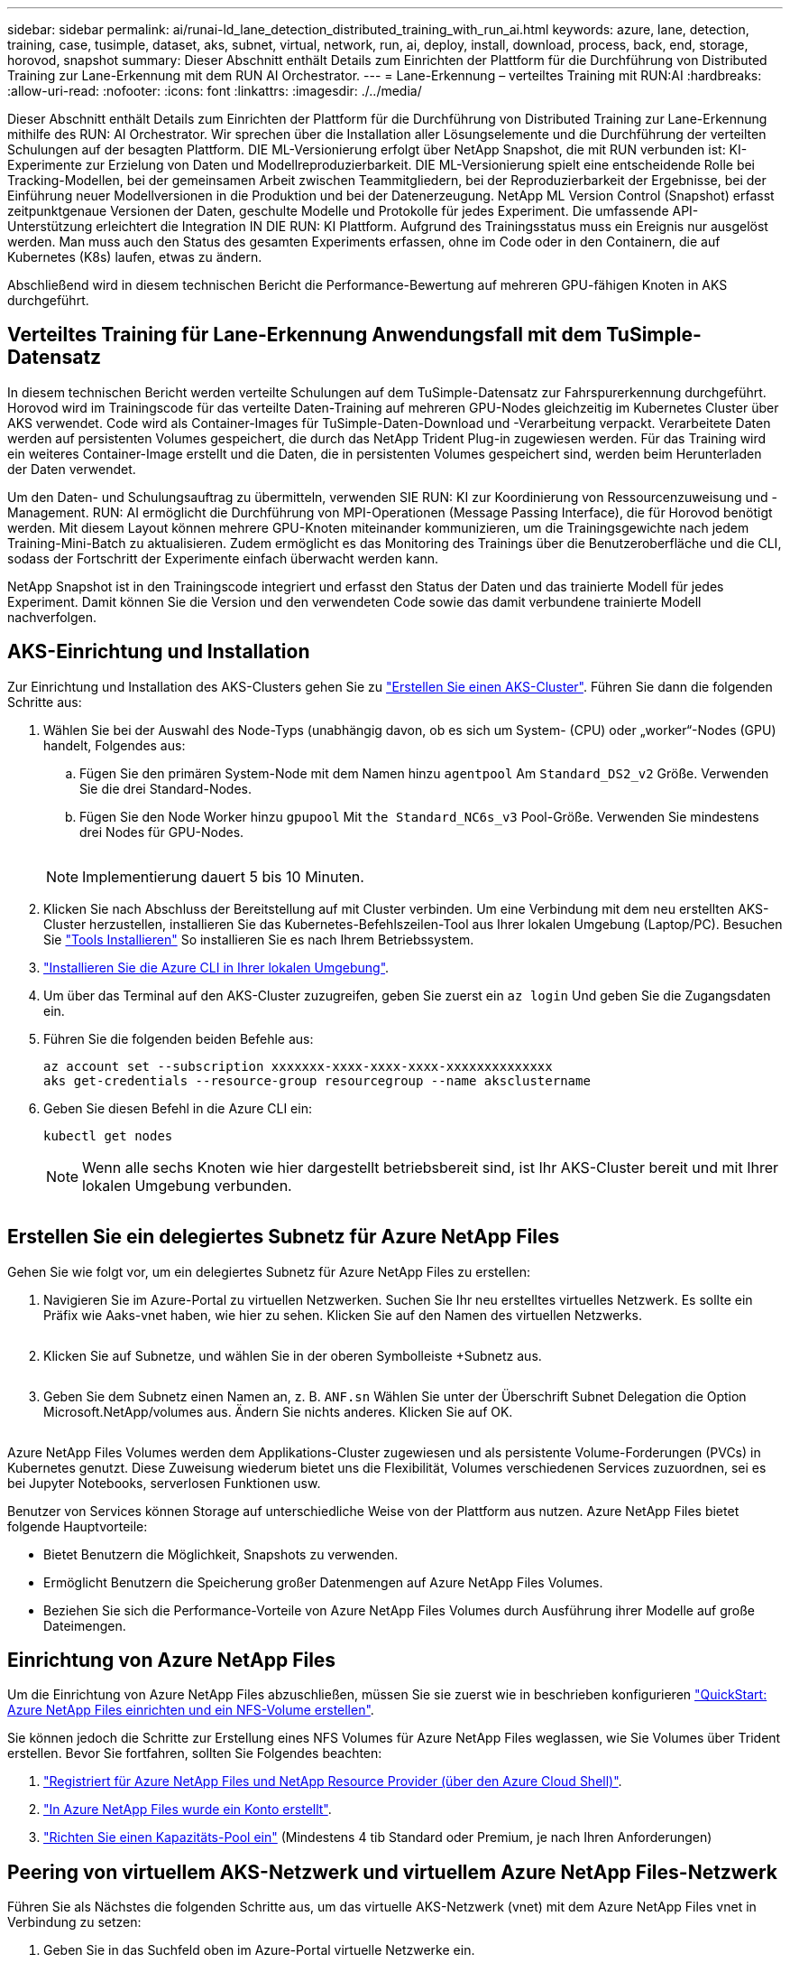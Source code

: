 ---
sidebar: sidebar 
permalink: ai/runai-ld_lane_detection_distributed_training_with_run_ai.html 
keywords: azure, lane, detection, training, case, tusimple, dataset, aks, subnet, virtual, network, run, ai, deploy, install, download, process, back, end, storage, horovod, snapshot 
summary: Dieser Abschnitt enthält Details zum Einrichten der Plattform für die Durchführung von Distributed Training zur Lane-Erkennung mit dem RUN AI Orchestrator. 
---
= Lane-Erkennung – verteiltes Training mit RUN:AI
:hardbreaks:
:allow-uri-read: 
:nofooter: 
:icons: font
:linkattrs: 
:imagesdir: ./../media/


[role="lead"]
Dieser Abschnitt enthält Details zum Einrichten der Plattform für die Durchführung von Distributed Training zur Lane-Erkennung mithilfe des RUN: AI Orchestrator. Wir sprechen über die Installation aller Lösungselemente und die Durchführung der verteilten Schulungen auf der besagten Plattform. DIE ML-Versionierung erfolgt über NetApp Snapshot, die mit RUN verbunden ist: KI-Experimente zur Erzielung von Daten und Modellreproduzierbarkeit. DIE ML-Versionierung spielt eine entscheidende Rolle bei Tracking-Modellen, bei der gemeinsamen Arbeit zwischen Teammitgliedern, bei der Reproduzierbarkeit der Ergebnisse, bei der Einführung neuer Modellversionen in die Produktion und bei der Datenerzeugung. NetApp ML Version Control (Snapshot) erfasst zeitpunktgenaue Versionen der Daten, geschulte Modelle und Protokolle für jedes Experiment. Die umfassende API-Unterstützung erleichtert die Integration IN DIE RUN: KI Plattform. Aufgrund des Trainingsstatus muss ein Ereignis nur ausgelöst werden. Man muss auch den Status des gesamten Experiments erfassen, ohne im Code oder in den Containern, die auf Kubernetes (K8s) laufen, etwas zu ändern.

Abschließend wird in diesem technischen Bericht die Performance-Bewertung auf mehreren GPU-fähigen Knoten in AKS durchgeführt.



== Verteiltes Training für Lane-Erkennung Anwendungsfall mit dem TuSimple-Datensatz

In diesem technischen Bericht werden verteilte Schulungen auf dem TuSimple-Datensatz zur Fahrspurerkennung durchgeführt. Horovod wird im Trainingscode für das verteilte Daten-Training auf mehreren GPU-Nodes gleichzeitig im Kubernetes Cluster über AKS verwendet. Code wird als Container-Images für TuSimple-Daten-Download und -Verarbeitung verpackt. Verarbeitete Daten werden auf persistenten Volumes gespeichert, die durch das NetApp Trident Plug-in zugewiesen werden. Für das Training wird ein weiteres Container-Image erstellt und die Daten, die in persistenten Volumes gespeichert sind, werden beim Herunterladen der Daten verwendet.

Um den Daten- und Schulungsauftrag zu übermitteln, verwenden SIE RUN: KI zur Koordinierung von Ressourcenzuweisung und -Management. RUN: AI ermöglicht die Durchführung von MPI-Operationen (Message Passing Interface), die für Horovod benötigt werden. Mit diesem Layout können mehrere GPU-Knoten miteinander kommunizieren, um die Trainingsgewichte nach jedem Training-Mini-Batch zu aktualisieren. Zudem ermöglicht es das Monitoring des Trainings über die Benutzeroberfläche und die CLI, sodass der Fortschritt der Experimente einfach überwacht werden kann.

NetApp Snapshot ist in den Trainingscode integriert und erfasst den Status der Daten und das trainierte Modell für jedes Experiment. Damit können Sie die Version und den verwendeten Code sowie das damit verbundene trainierte Modell nachverfolgen.



== AKS-Einrichtung und Installation

Zur Einrichtung und Installation des AKS-Clusters gehen Sie zu https://docs.microsoft.com/azure/aks/kubernetes-walkthrough-portal["Erstellen Sie einen AKS-Cluster"^]. Führen Sie dann die folgenden Schritte aus:

. Wählen Sie bei der Auswahl des Node-Typs (unabhängig davon, ob es sich um System- (CPU) oder „worker“-Nodes (GPU) handelt, Folgendes aus:
+
.. Fügen Sie den primären System-Node mit dem Namen hinzu `agentpool` Am `Standard_DS2_v2` Größe. Verwenden Sie die drei Standard-Nodes.
.. Fügen Sie den Node Worker hinzu `gpupool` Mit `the Standard_NC6s_v3` Pool-Größe. Verwenden Sie mindestens drei Nodes für GPU-Nodes.
+
image:runai-ld_image3.png[""]

+

NOTE: Implementierung dauert 5 bis 10 Minuten.



. Klicken Sie nach Abschluss der Bereitstellung auf mit Cluster verbinden. Um eine Verbindung mit dem neu erstellten AKS-Cluster herzustellen, installieren Sie das Kubernetes-Befehlszeilen-Tool aus Ihrer lokalen Umgebung (Laptop/PC). Besuchen Sie https://kubernetes.io/docs/tasks/tools/install-kubectl/["Tools Installieren"^] So installieren Sie es nach Ihrem Betriebssystem.
. https://docs.microsoft.com/cli/azure/install-azure-cli["Installieren Sie die Azure CLI in Ihrer lokalen Umgebung"^].
. Um über das Terminal auf den AKS-Cluster zuzugreifen, geben Sie zuerst ein `az login` Und geben Sie die Zugangsdaten ein.
. Führen Sie die folgenden beiden Befehle aus:
+
....
az account set --subscription xxxxxxx-xxxx-xxxx-xxxx-xxxxxxxxxxxxxx
aks get-credentials --resource-group resourcegroup --name aksclustername
....
. Geben Sie diesen Befehl in die Azure CLI ein:
+
....
kubectl get nodes
....
+

NOTE: Wenn alle sechs Knoten wie hier dargestellt betriebsbereit sind, ist Ihr AKS-Cluster bereit und mit Ihrer lokalen Umgebung verbunden.

+
image:runai-ld_image4.png[""]





== Erstellen Sie ein delegiertes Subnetz für Azure NetApp Files

Gehen Sie wie folgt vor, um ein delegiertes Subnetz für Azure NetApp Files zu erstellen:

. Navigieren Sie im Azure-Portal zu virtuellen Netzwerken. Suchen Sie Ihr neu erstelltes virtuelles Netzwerk. Es sollte ein Präfix wie Aaks-vnet haben, wie hier zu sehen. Klicken Sie auf den Namen des virtuellen Netzwerks.
+
image:runai-ld_image5.png[""]

. Klicken Sie auf Subnetze, und wählen Sie in der oberen Symbolleiste +Subnetz aus.
+
image:runai-ld_image6.png[""]

. Geben Sie dem Subnetz einen Namen an, z. B. `ANF.sn` Wählen Sie unter der Überschrift Subnet Delegation die Option Microsoft.NetApp/volumes aus. Ändern Sie nichts anderes. Klicken Sie auf OK.
+
image:runai-ld_image7.png[""]



Azure NetApp Files Volumes werden dem Applikations-Cluster zugewiesen und als persistente Volume-Forderungen (PVCs) in Kubernetes genutzt. Diese Zuweisung wiederum bietet uns die Flexibilität, Volumes verschiedenen Services zuzuordnen, sei es bei Jupyter Notebooks, serverlosen Funktionen usw.

Benutzer von Services können Storage auf unterschiedliche Weise von der Plattform aus nutzen. Azure NetApp Files bietet folgende Hauptvorteile:

* Bietet Benutzern die Möglichkeit, Snapshots zu verwenden.
* Ermöglicht Benutzern die Speicherung großer Datenmengen auf Azure NetApp Files Volumes.
* Beziehen Sie sich die Performance-Vorteile von Azure NetApp Files Volumes durch Ausführung ihrer Modelle auf große Dateimengen.




== Einrichtung von Azure NetApp Files

Um die Einrichtung von Azure NetApp Files abzuschließen, müssen Sie sie zuerst wie in beschrieben konfigurieren https://docs.microsoft.com/azure/azure-netapp-files/azure-netapp-files-quickstart-set-up-account-create-volumes["QuickStart: Azure NetApp Files einrichten und ein NFS-Volume erstellen"^].

Sie können jedoch die Schritte zur Erstellung eines NFS Volumes für Azure NetApp Files weglassen, wie Sie Volumes über Trident erstellen. Bevor Sie fortfahren, sollten Sie Folgendes beachten:

. https://docs.microsoft.com/azure/azure-netapp-files/azure-netapp-files-register["Registriert für Azure NetApp Files und NetApp Resource Provider (über den Azure Cloud Shell)"^].
. https://docs.microsoft.com/azure/azure-netapp-files/azure-netapp-files-create-netapp-account["In Azure NetApp Files wurde ein Konto erstellt"^].
. https://docs.microsoft.com/en-us/azure/azure-netapp-files/azure-netapp-files-set-up-capacity-pool["Richten Sie einen Kapazitäts-Pool ein"^] (Mindestens 4 tib Standard oder Premium, je nach Ihren Anforderungen)




== Peering von virtuellem AKS-Netzwerk und virtuellem Azure NetApp Files-Netzwerk

Führen Sie als Nächstes die folgenden Schritte aus, um das virtuelle AKS-Netzwerk (vnet) mit dem Azure NetApp Files vnet in Verbindung zu setzen:

. Geben Sie in das Suchfeld oben im Azure-Portal virtuelle Netzwerke ein.
. Klicken Sie auf vnet aks- vnet-Name, und geben Sie dann Peerings in das Suchfeld ein.
. Klicken Sie auf + Hinzufügen, und geben Sie die Informationen in der folgenden Tabelle ein:
+
|===


| Feld | Wert oder Beschreibung # 


| Linkname des Peering-Links | aks-vnet-Name_to_anf 


| SubskriptionID | Abonnement des Azure NetApp Files vnet, zu dem Sie spähen 


| Vnet Peering-Partner | Azure NetApp Files vnet 
|===
+

NOTE: Lassen Sie alle nicht-Sternchen-Abschnitte standardmäßig unverändert

. Klicken Sie AUF HINZUFÜGEN oder OK, um das Peering zum virtuellen Netzwerk hinzuzufügen.


Weitere Informationen finden Sie unter https://docs.microsoft.com/azure/virtual-network/tutorial-connect-virtual-networks-portal["Virtuelles Netzwerk-Peering erstellen, ändern oder löschen"^].



== Trident

Trident ist ein Open-Source-Projekt von NetApp für persistenten Storage für Applikations-Container. Trident wird als externer Controller für die bereitstellung implementiert, der selbst als Pod ausgeführt wird. Mit ihm werden Volumes überwacht und der Bereitstellungsprozess vollständig automatisiert.

NetApp Trident ermöglicht eine reibungslose Integration in K8s, indem persistente Volumes zum Speichern von Trainingsdatensätzen und trainierten Modellen erstellt und angehängt werden. So können Data Scientists und Data Engineers K8s einfacher verwenden – ohne die manuelle Speicherung und das manuelle Management von Datensätzen. Mit Trident müssen Data Scientists zudem keine Erfahrung mehr mit dem Management neuer Datenplattformen machen, da die Datenmanagement-Aufgaben durch die Integration der logischen API integriert werden.



=== Installation Von Trident

So installieren Sie die Trident Software:

. https://helm.sh/docs/intro/install/["Zuerst Helm einbauen"^].
. Laden Sie das Trident 21.01.1-Installationsprogramm herunter und extrahieren Sie es.
+
....
wget https://github.com/NetApp/trident/releases/download/v21.01.1/trident-installer-21.01.1.tar.gz
tar -xf trident-installer-21.01.1.tar.gz
....
. Ändern Sie das Verzeichnis in `trident-installer`.
+
....
cd trident-installer
....
. Kopieren `tridentctl` In ein Verzeichnis im System `$PATH.`
+
....
cp ./tridentctl /usr/local/bin
....
. Installation von Trident auf K8s Cluster mit Helm:
+
.. Verzeichnis in Steuerverzeichnis ändern.
+
....
cd helm
....
.. Installation Von Trident:
+
....
helm install trident trident-operator-21.01.1.tgz --namespace trident --create-namespace
....
.. Überprüfen Sie den Status von Trident Pods die übliche K8s Art und Weise:
+
....
kubectl -n trident get pods
....
.. Wenn alle Pods in Betrieb sind, ist Trident installiert und Sie können gut aufgestellt werden.






== Richten Sie das Azure NetApp Files Back-End und die Storage-Klasse ein

Gehen Sie wie folgt vor, um das Azure NetApp Files Back-End und die Storage-Klasse einzurichten:

. Wechseln Sie zurück zum Home-Verzeichnis.
+
....
cd ~
....
. Klonen Sie die https://github.com/dedmari/lane-detection-SCNN-horovod.git["Projekt-Repository"^] `lane-detection-SCNN-horovod`.
. Wechseln Sie zum `trident-config` Verzeichnis.
+
....
cd ./lane-detection-SCNN-horovod/trident-config
....
. Erstellung eines Azure-Serviceprinzips (das Service-Prinzip besteht darin, wie Trident mit Azure kommuniziert, um auf Ihre Azure NetApp Files-Ressourcen zuzugreifen).
+
....
az ad sp create-for-rbac --name
....
+
Die Ausgabe sollte wie im folgenden Beispiel aussehen:

+
....
{
  "appId": "xxxxx-xxxx-xxxx-xxxx-xxxxxxxxxxxx",
   "displayName": "netapptrident",
    "name": "http://netapptrident",
    "password": "xxxxxxxxxxxxxxx.xxxxxxxxxxxxxx",
    "tenant": "xxxxxxxx-xxxx-xxxx-xxxx-xxxxxxxxxxx"
 }
....
. Erstellen Sie das Trident `backend json` Datei:
. Füllen Sie mithilfe Ihres bevorzugten Texteditors die folgenden Felder aus der Tabelle unten im aus `anf-backend.json` Datei:
+
|===
| Feld | Wert 


| SubskriptionID | Ihre Azure-Abonnement-ID 


| TenantID | Ihre Azure Mandanten-ID (aus der Ausgabe von az ad sp im vorherigen Schritt) 


| Client-ID | Ihre appID (aus der Ausgabe von az ad sp im vorherigen Schritt) 


| ClientSecret | Ihr Kennwort (aus der Ausgabe von az ad sp im vorherigen Schritt) 
|===
+
Die Datei sollte wie das folgende Beispiel aussehen:

+
....
{
    "version": 1,
    "storageDriverName": "azure-netapp-files",
    "subscriptionID": "fakec765-4774-fake-ae98-a721add4fake",
    "tenantID": "fakef836-edc1-fake-bff9-b2d865eefake",
    "clientID": "fake0f63-bf8e-fake-8076-8de91e57fake",
    "clientSecret": "SECRET",
    "location": "westeurope",
    "serviceLevel": "Standard",
    "virtualNetwork": "anf-vnet",
    "subnet": "default",
    "nfsMountOptions": "vers=3,proto=tcp",
    "limitVolumeSize": "500Gi",
    "defaults": {
    "exportRule": "0.0.0.0/0",
    "size": "200Gi"
}
....
. Weisen Sie Trident an, das Azure NetApp Files-Back-End im zu erstellen `trident` Namespace verwenden `anf-backend.json` Die Konfigurationsdatei ist wie folgt:
+
....
tridentctl create backend -f anf-backend.json -n trident
....
. Speicherklasse erstellen:
+
.. K8 Benutzer stellen Volumes mithilfe von PVCs bereit, die eine Storage-Klasse nach Namen angeben. Weisen Sie K8s an, eine Speicherklasse zu erstellen `azurenetappfiles` Diese Referenz wird auf das im vorherigen Schritt erstellte Azure NetApp Files Back-End verweisen:
+
....
kubectl create -f anf-storage-class.yaml
....
.. Überprüfen Sie, ob Storage-Klassen mit folgendem Befehl erstellt werden:
+
....
kubectl get sc azurenetappfiles
....
+
Die Ausgabe sollte wie im folgenden Beispiel aussehen:

+
image:runai-ld_image8.png[""]







== Bereitstellen und Einrichten von Volume Snapshot-Komponenten auf AKS

Wenn Ihr Cluster nicht mit den korrekten Volume-Snapshot-Komponenten vorinstalliert wird, können Sie diese Komponenten manuell installieren, indem Sie die folgenden Schritte ausführen:


NOTE: AKS 1.18.14 verfügt nicht über einen vorinstallierten Snapshot-Controller.

. Installieren Sie Snapshot Beta-CRDs unter Verwendung der folgenden Befehle:
+
....
kubectl create -f https://raw.githubusercontent.com/kubernetes-csi/external-snapshotter/release-3.0/client/config/crd/snapshot.storage.k8s.io_volumesnapshotclasses.yaml
kubectl create -f https://raw.githubusercontent.com/kubernetes-csi/external-snapshotter/release-3.0/client/config/crd/snapshot.storage.k8s.io_volumesnapshotcontents.yaml
kubectl create -f https://raw.githubusercontent.com/kubernetes-csi/external-snapshotter/release-3.0/client/config/crd/snapshot.storage.k8s.io_volumesnapshots.yaml
....
. Installieren Sie Snapshot Controller mithilfe der folgenden Dokumente von GitHub:
+
....
kubectl apply -f https://raw.githubusercontent.com/kubernetes-csi/external-snapshotter/release-3.0/deploy/kubernetes/snapshot-controller/rbac-snapshot-controller.yaml
kubectl apply -f https://raw.githubusercontent.com/kubernetes-csi/external-snapshotter/release-3.0/deploy/kubernetes/snapshot-controller/setup-snapshot-controller.yaml
....
. K8s einrichten `volumesnapshotclass`: Vor der Erstellung eines Volume-Snapshot, a https://netapp-trident.readthedocs.io/en/stable-v20.01/kubernetes/concepts/objects.html["Volume Snapshot-Klasse"^] Muss eingerichtet werden. Erstellen Sie einen Volume-Snapshot für Azure NetApp Files, und erstellen Sie mit dieser Technologie eine ML-Versionierung. Erstellen `volumesnapshotclass netapp-csi-snapclass` Und stellen Sie ihn als Standard `volumesnapshotclass `wie folgt ein:
+
....
kubectl create -f netapp-volume-snapshot-class.yaml
....
+
Die Ausgabe sollte wie im folgenden Beispiel aussehen:

+
image:runai-ld_image9.png[""]

. Überprüfen Sie, ob die Klasse der Volume Snapshot Kopien mithilfe des folgenden Befehls erstellt wurde:
+
....
kubectl get volumesnapshotclass
....
+
Die Ausgabe sollte wie im folgenden Beispiel aussehen:

+
image:runai-ld_image10.png[""]





== RUN:AI Installation

So installieren SIE RUN:AI:

. https://docs.run.ai/Administrator/Cluster-Setup/cluster-install/["Installieren SIE RUN:AI Cluster auf AKS"^].
. Gehen Sie zu app.runai.ai, klicken Sie auf Neues Projekt erstellen und benennen Sie es Lane-Detection. Es wird einen Namespace auf einem K8s-Cluster erstellen, der mit beginnt `runai`- Gefolgt vom Projektnamen. In diesem Fall wäre der erstellte Namespace Runai-Lane-Erkennung.
+
image:runai-ld_image11.png[""]

. https://docs.run.ai/Administrator/Cluster-Setup/cluster-install/["INSTALLIEREN SIE RUN:AI CLI"^].
. Stellen Sie auf Ihrem Terminal standardmäßig die Lane-Detection ein: AI-Projekt mit folgendem Befehl:
+
....
`runai config project lane-detection`
....
+
Die Ausgabe sollte wie im folgenden Beispiel aussehen:

+
image:runai-ld_image12.png[""]

. ClusterRole und ClusterRoleBinding für den Projekt-Namespace erstellen (z. B. `lane-detection)` Also das Standard-Servicekonto, das zu gehört `runai-lane-detection` Namespace hat die Berechtigung zum Ausführen `volumesnapshot` Operationen während der Jobausführung:
+
.. Listen Sie Namespaces auf, um das zu überprüfen `runai-lane-detection` Existiert durch Verwendung dieses Befehls:
+
....
kubectl get namespaces
....
+
Die Ausgabe sollte wie im folgenden Beispiel erscheinen:

+
image:runai-ld_image13.png[""]



. ClusterCole erstellen `netappsnapshot` Und ClusterRoleBending `netappsnapshot` Verwenden der folgenden Befehle:
+
....
`kubectl create -f runai-project-snap-role.yaml`
`kubectl create -f runai-project-snap-role-binding.yaml`
....




== Den TuSimple-Datensatz als RUN:AI-Job herunterladen und verarbeiten

Der Prozess zum Herunterladen und Verarbeiten des TuSimple-Datensatzes als RUN: AI-Job ist optional. Sie umfasst folgende Schritte:

. Erstellen und Drücken Sie das Docker-Bild, oder lassen Sie diesen Schritt aus, wenn Sie ein vorhandenes Docker-Bild verwenden möchten (z. B. `muneer7589/download-tusimple:1.0)`
+
.. Zum Home-Verzeichnis wechseln:
+
....
cd ~
....
.. Gehen Sie zum Datenverzeichnis des Projekts `lane-detection-SCNN-horovod`:
+
....
cd ./lane-detection-SCNN-horovod/data
....
.. Ändern `build_image.sh` Shell-Skript und ändern Docker-Repository zu Ihrem. Beispiel: Ersetzen `muneer7589` Mit dem Namen des Docker-Repositorys. Sie können auch den Namen und DAS TAG des Docker-Images ändern (z. B. `download-tusimple` Und `1.0`):
+
image:runai-ld_image14.png[""]

.. Führen Sie das Skript aus, um das Docker-Image zu erstellen und es mithilfe folgender Befehle in das Docker-Repository zu verschieben:
+
....
chmod +x build_image.sh
./build_image.sh
....


. Senden Sie DEN RUN: AI Job zum Herunterladen, Extrahieren, Vorverarbeiten und Speichern der TuSimple Lane Detection Dataset in a `pvc`, Das von NetApp Trident dynamisch erstellt wird:
+
.. Übermitteln Sie den JOB „RUN: AI“ mithilfe der folgenden Befehle:
+
....
runai submit
--name download-tusimple-data
--pvc azurenetappfiles:100Gi:/mnt
--image muneer7589/download-tusimple:1.0
....
.. Geben Sie die Informationen aus der Tabelle unten ein, um den JOB RUN:AI einzureichen:
+
|===
| Feld | Wert oder Beschreibung 


| -Name | Name des Jobs 


| -pvc | PVC des Formats [StorageClassName]:Größe:ContainerMountPath in der oben genannten Jobeinreichung erstellen Sie ein PVC-basiertes On-Demand mit Trident mit Speicherklasse azurenetappfiles. Persistente Volumen Kapazität hier ist 100Gi und es ist an Pfad /mnt montiert. 


| -Image | Das Docker-Image sollte beim Erstellen des Containers für diesen Job verwendet werden 
|===
+
Die Ausgabe sollte wie im folgenden Beispiel aussehen:

+
image:runai-ld_image15.png[""]

.. Listen Sie die eingereichten RUN:AI-Jobs auf.
+
....
runai list jobs
....
+
image:runai-ld_image16.png[""]

.. Überprüfen Sie die eingereichten Jobprotokolle.
+
....
runai logs download-tusimple-data -t 10
....
+
image:runai-ld_image17.png[""]

.. Listen Sie die auf `pvc` Erstellt. Verwenden Sie diese Option `pvc` Befehl für Training im nächsten Schritt.
+
....
kubectl get pvc | grep download-tusimple-data
....
+
Die Ausgabe sollte wie im folgenden Beispiel aussehen:

+
image:runai-ld_image18.png[""]

.. Prüfen Sie DEN Job ausgeführt: KI-UI (oder `app.run.ai`).
+
image:runai-ld_image19.png[""]







== Führen Sie mithilfe von Horovod eine Schulung zur Erkennung verteilter Fahrspuren durch

Das Training zur Distributed Lane Detection mit Horovod ist ein optionaler Prozess. Hier sind jedoch die Schritte zu beachten:

. Erstellen und Drücken Sie das Docker-Bild, oder überspringen Sie diesen Schritt, wenn Sie das vorhandene Docker-Bild verwenden möchten (z. B. `muneer7589/dist-lane-detection:3.1):`
+
.. Wechseln Sie zum Home Directory.
+
....
cd ~
....
.. Rufen Sie das Projektverzeichnis auf `lane-detection-SCNN-horovod.`
+
....
cd ./lane-detection-SCNN-horovod
....
.. Ändern Sie die `build_image.sh` Shell-Skript und ändern Docker-Repository zu Ihrem (z. B. Ersetzen `muneer7589` Mit dem Namen des Docker-Repository). Sie können auch den Namen und DAS TAG des Dockers ändern (`dist-lane-detection` Und `3.1, for example)`.
+
image:runai-ld_image20.png[""]

.. Führen Sie das Skript aus, um das Docker-Image zu erstellen, und drücken Sie zum Docker-Repository.
+
....
chmod +x build_image.sh
./build_image.sh
....


. RUN: AI Job zur Durchführung von Distributed Training (MPI):
+
.. Verwendung von Run: AI zur automatischen Erstellung von PVC im vorherigen Schritt (zum Herunterladen von Daten) ermöglicht nur RWO-Zugriff, sodass nicht mehrere Pods oder Knoten zum verteilten Training auf dasselbe PVC zugreifen können. Aktualisieren Sie den Zugriffsmodus auf ReadWriteManche und verwenden Sie dazu den Kubernetes-Patch.
.. Erhalten Sie zunächst den Volume-Namen des PVC durch Ausführen des folgenden Befehls:
+
....
kubectl get pvc | grep download-tusimple-data
....
+
image:runai-ld_image21.png[""]

.. Patchen des Volume und Aktualisieren des Zugriffsmodus auf ReadWriteManche (ersetzen Sie den Datenträgernamen durch Ihren im folgenden Befehl):
+
....
kubectl patch pv pvc-bb03b74d-2c17-40c4-a445-79f3de8d16d5 -p '{"spec":{"accessModes":["ReadWriteMany"]}}'
....
.. Senden Sie DEN JOB RUN: AI MPI zur Ausführung des Jobs für verteilte Schulungen` mithilfe von Informationen aus der folgenden Tabelle:
+
....
runai submit-mpi
--name dist-lane-detection-training
--large-shm
--processes=3
--gpu 1
--pvc pvc-download-tusimple-data-0:/mnt
--image muneer7589/dist-lane-detection:3.1
-e USE_WORKERS="true"
-e NUM_WORKERS=4
-e BATCH_SIZE=33
-e USE_VAL="false"
-e VAL_BATCH_SIZE=99
-e ENABLE_SNAPSHOT="true"
-e PVC_NAME="pvc-download-tusimple-data-0"
....
+
|===
| Feld | Wert oder Beschreibung 


| Name | Name des Distributed Training Job 


| Großer shm | Ein großes /dev/shm-Gerät mounten Es ist ein auf RAM montiertes Shared-Dateisystem und bietet genügend gemeinsamen Speicher für mehrere CPU-Mitarbeiter, um Batches in CPU-RAM zu verarbeiten und zu laden. 


| Prozessen | Anzahl der verteilten Trainingsprozesse 


| gpu | Anzahl der GPUs/Prozesse, die für die Aufgabe in diesem Job zugewiesen werden sollen, es gibt drei GPU-Worker-Prozesse (--processes=3), die jeweils über eine einzelne GPU (--gpu 1) zugewiesen sind. 


| pvc | Verwenden Sie das vorhandene persistente Volume (pvc-download-tusimple-Data-0), das von einem vorherigen Job erstellt wurde (download-tusimple-Data), und es wird in Pfad /mnt bereitgestellt 


| Bild | Das Docker-Image sollte beim Erstellen des Containers für diesen Job verwendet werden 


2+| Definieren Sie Umgebungsvariablen, die im Container festgelegt werden sollen 


| VERWENDEN VON MITARBEITERN | Wenn Sie das Argument auf true setzen, wird das Laden von mehreren Prozessdaten aktiviert 


| NUM_WORKERS | Anzahl der Data Loader Worker Prozesse 


| BATCH_SIZE | Batch-Größe für Training 


| NUTZUNG_VAL | Wenn Sie das Argument auf true setzen, kann die Validierung aktiviert werden 


| VAL_BATCH_SIZE | Batch-Größe der Validierung 


| AKTIVIEREN_SNAPSHOT | Wenn Sie das Argument auf true setzen, können Sie Daten und trainierte Modellschnappschüsse für ML-Versionierung erstellen 


| PVC-NAME | Name des pvc, von dem ein Snapshot erstellt werden soll. In der oben genannten Jobsendung erstellen Sie eine Momentaufnahme von pvc-Download-Tusimple-Data-0, bestehend aus Datensatz und trainierten Modellen 
|===
+
Die Ausgabe sollte wie im folgenden Beispiel aussehen:

+
image:runai-ld_image22.png[""]

.. Geben Sie den eingereichten Job an.
+
....
runai list jobs
....
+
image:runai-ld_image23.png[""]

.. Eingereichte Jobprotokolle:
+
....
runai logs dist-lane-detection-training
....
+
image:runai-ld_image24.png[""]

.. Prüfen Sie den Trainingsjob IN AUSFÜHRUNG: AI GUI (oder app.runai.ai): RUN: AI Dashboard, wie in den Abbildungen unten zu sehen. Die erste Abbildung zeigt drei GPUs, die für den verteilten Trainingsjob auf drei Knoten auf AKS verteilt sind, und den zweiten DURCHLAUF:KI-Jobs:
+
image:runai-ld_image25.png[""]

+
image:runai-ld_image26.png[""]

.. Prüfen Sie nach Abschluss des Trainings die NetApp Snapshot Kopie, die erstellt wurde und mit RUN: KI-Job verknüpft ist.
+
....
runai logs dist-lane-detection-training --tail 1
....
+
image:runai-ld_image27.png[""]

+
....
kubectl get volumesnapshots | grep download-tusimple-data-0
....






== Wiederherstellung von Daten aus der NetApp Snapshot Kopie

Um Daten aus der NetApp Snapshot Kopie wiederherzustellen, gehen Sie wie folgt vor:

. Wechseln Sie zum Home Directory.
+
....
cd ~
....
. Rufen Sie das Projektverzeichnis auf `lane-detection-SCNN-horovod`.
+
....
cd ./lane-detection-SCNN-horovod
....
. Ändern `restore-snaphot-pvc.yaml` Und Aktualisierung `dataSource` `name` Feld zur Snapshot Kopie, aus der Sie Daten wiederherstellen möchten. Sie können auch den PVC-Namen ändern, in dem die Daten wiederhergestellt werden, in diesem Beispiel ist `restored-tusimple`.
+
image:runai-ld_image29.png[""]

. Erstellen Sie mithilfe von ein neues PVC `restore-snapshot-pvc.yaml`.
+
....
kubectl create -f restore-snapshot-pvc.yaml
....
+
Die Ausgabe sollte wie im folgenden Beispiel aussehen:

+
image:runai-ld_image30.png[""]

. Wenn Sie die gerade wiederhergestellten Daten für die Schulung verwenden möchten, bleibt die Bewerbung gleich wie zuvor; ersetzen Sie nur die `PVC_NAME` Mit dem wiederhergestellten `PVC_NAME` Beim Einreichen des Schulungsjobs, wie in den folgenden Befehlen zu sehen:
+
....
runai submit-mpi
--name dist-lane-detection-training
--large-shm
--processes=3
--gpu 1
--pvc restored-tusimple:/mnt
--image muneer7589/dist-lane-detection:3.1
-e USE_WORKERS="true"
-e NUM_WORKERS=4
-e BATCH_SIZE=33
-e USE_VAL="false"
-e VAL_BATCH_SIZE=99
-e ENABLE_SNAPSHOT="true"
-e PVC_NAME="restored-tusimple"
....




== Performance-Bewertung

Um die lineare Skalierbarkeit der Lösung zu zeigen, wurden Performance-Tests für zwei Szenarien durchgeführt: Eine GPU und drei GPUs. GPU-Zuweisung, GPU- und Arbeitsspeicherauslastung sowie verschiedene Single- und drei-Node-Metriken wurden während des Trainings im TuSimple Lane-Erkennungsdatensatz erfasst. Die Datenmenge wird um das fünf- fache erhöht, nur um die Ressourcenauslastung während der Trainingsprozesse zu analysieren.

Die Lösung ermöglicht es Kunden, mit einem kleinen Datensatz und einigen GPUs zu beginnen. Wenn die Datenmenge und der Bedarf der GPUs steigen, können Kunden die Terabyte im Standard-Tier dynamisch horizontal skalieren und schnell auf die Premium-Tier skalieren. So wird der vierfache Durchsatz pro Terabyte erzielt, ohne Daten zu verschieben. Dieser Prozess wird im Abschnitt weiter erläutert. link:runai-ld_lane_detection_distributed_training_with_run_ai.html#azure-netapp-files-service-levels["Azure NetApp Files Service-Level"].

Die Verarbeitungszeit auf einer GPU betrug 12 Stunden und 45 Minuten. Die Verarbeitungszeit von drei GPUs auf drei Nodes betrug etwa 4 Stunden und 30 Minuten.

Die im verbleibenden Teil dieses Dokuments veranschaulichen Beispiele für Performance und Skalierbarkeit basierend auf den individuellen Geschäftsanforderungen.

Die Abbildung unten zeigt 1 GPU-Zuweisung und Arbeitsspeicherauslastung.

image:runai-ld_image31.png[""]

Die Abbildung unten zeigt die GPU-Auslastung mit einem Node.

image:runai-ld_image32.png[""]

Die Abbildung unten zeigt die Größe des Single-Node-Speichers (16 GB).

image:runai-ld_image33.png[""]

Die Abbildung unten zeigt die GPU-Anzahl einzelner Nodes (1).

image:runai-ld_image34.png[""]

Die Abbildung unten zeigt die GPU-Zuweisung eines einzelnen Node (%).

image:runai-ld_image35.png[""]

Die Abbildung unten zeigt drei GPUs in drei Nodes: GPU-Zuweisung und Arbeitsspeicher.

image:runai-ld_image36.png[""]

Die Abbildung unten zeigt drei GPUs für eine Auslastung von drei Nodes (%).

image:runai-ld_image37.png[""]

Die Abbildung unten zeigt drei GPUs über die Speicherauslastung mit drei Nodes (%).

image:runai-ld_image38.png[""]



== Azure NetApp Files Service-Level

Sie können den Service-Level eines vorhandenen Volumes ändern, indem Sie das Volume in einen anderen Kapazitätspool verschieben, der den verwendet https://docs.microsoft.com/azure/azure-netapp-files/azure-netapp-files-service-levels["Service-Level"^] Sie wollen für das Volume. Bei dieser bestehenden Service-Level-Änderung für das Volume müssen Sie keine Daten migrieren. Er hat auch keinen Einfluss auf den Zugriff auf das Volume.



=== Profitieren Sie von einer dynamischen Änderung des Service-Levels eines Volumes

Um den Service-Level eines Volumes zu ändern, gehen Sie wie folgt vor:

. Klicken Sie auf der Seite Volumes mit der rechten Maustaste auf das Volume, dessen Service-Level Sie ändern möchten. Wählen Sie Pool Ändern.
+
image:runai-ld_image39.png[""]

. Wählen Sie im Fenster Pool ändern den Kapazitätspool aus, in den Sie das Volume verschieben möchten. Klicken Sie anschließend auf OK.
+
image:runai-ld_image40.png[""]





=== Automatisieren Sie Service Level Change

Die dynamische Änderung des Service-Levels befindet sich derzeit noch in der öffentlichen Vorschau, ist aber standardmäßig nicht aktiviert. Um diese Funktion auf dem Azure-Abonnement zu aktivieren, folgen Sie diesen Schritten im Dokument “ file:///C:\Users\crich\Downloads\•%09https:\docs.microsoft.com\azure\azure-netapp-files\dynamic-change-volume-service-level["Profitieren Sie von einer dynamischen Änderung des Service-Levels eines Volumes"^].“

* Für Azure können Sie auch die folgenden Befehle verwenden: CLI. Weitere Informationen zum Ändern der Pool-Größe von Azure NetApp Files finden Sie unter https://docs.microsoft.com/cli/azure/netappfiles/volume?view=azure-cli-latest-az_netappfiles_volume_pool_change["az netappfiles-Volume: Managt Azure NetApp Files (ANF) Volume-Ressourcen"^].
+
....
az netappfiles volume pool-change -g mygroup
--account-name myaccname
-pool-name mypoolname
--name myvolname
--new-pool-resource-id mynewresourceid
....
* Der `set- aznetappfilesvolumepool` Cmdlet, das hier angezeigt wird, kann den Pool eines Azure NetApp Files Volume ändern. Weitere Informationen zum Ändern der Volume-Pool-Größe und Azure PowerShell finden Sie unter https://docs.microsoft.com/powershell/module/az.netappfiles/set-aznetappfilesvolumepool?view=azps-5.8.0["Ändern Sie den Pool für ein Azure NetApp Files-Volume"^].
+
....
Set-AzNetAppFilesVolumePool
-ResourceGroupName "MyRG"
-AccountName "MyAnfAccount"
-PoolName "MyAnfPool"
-Name "MyAnfVolume"
-NewPoolResourceId 7d6e4069-6c78-6c61-7bf6-c60968e45fbf
....

